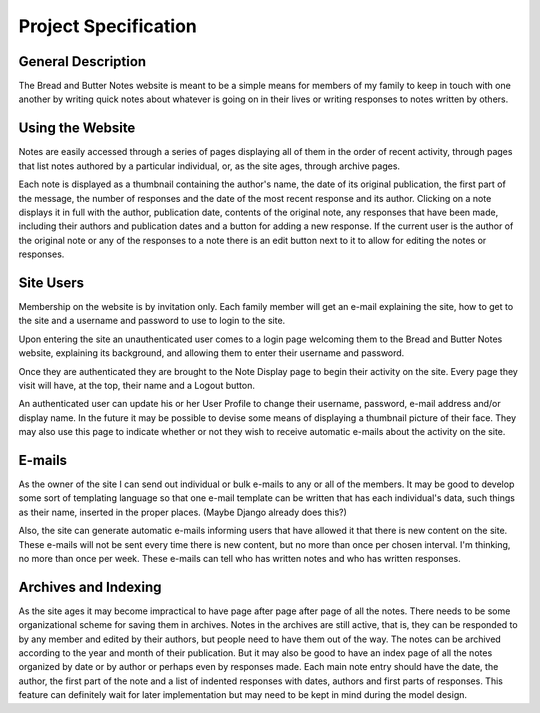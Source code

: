 Project Specification
=====================

General Description
-------------------
The Bread and Butter Notes website is meant to be a simple means for members of
my family to keep in touch with one another by writing quick notes about whatever
is going on in their lives or writing responses to notes written by others.

Using the Website
-----------------
Notes are easily accessed through a series of pages displaying all of them in the
order of recent activity, through pages that list notes authored by a particular individual,
or, as the site ages, through archive pages.

Each note is displayed as a thumbnail containing the author's name, the date of its original
publication, the first part of the message, the number of responses and the date of the
most recent response and its author. Clicking on a note displays it in full with the author,
publication date, contents of the original note, any responses that have been made, including
their authors and publication dates and a button for adding a new response. If the current
user is the author of the original note or any of the responses to a note there is an
edit button next to it to allow for editing the notes or responses.

Site Users
----------
Membership on the website is by invitation only. Each family member will get an e-mail
explaining the site, how to get to the site and a username and password to use to login
to the site.

Upon entering the site an unauthenticated user comes to a login page welcoming them
to the Bread and Butter Notes website, explaining its background, and allowing them to
enter their username and password.

Once they are authenticated they are brought to the Note Display page to begin their
activity on the site. Every page they visit will have, at the top, their name and
a Logout button.

An authenticated user can update his or her User Profile to change their username,
password, e-mail address and/or display name. In the future it may be possible to
devise some means of displaying a thumbnail picture of their face. They may also
use this page to indicate whether or not they wish to receive automatic e-mails
about the activity on the site.

E-mails
-------
As the owner of the site I can send out individual or bulk e-mails to any or all
of the members. It may be good to develop some sort of templating language so
that one e-mail template can be written that has each individual's data, such
things as their name, inserted in the proper places. (Maybe Django already does
this?)

Also, the site can generate automatic e-mails informing users that have allowed it
that there is new content on the site. These e-mails will not be sent every time
there is new content, but no more than once per chosen interval. I'm thinking, no
more than once per week. These e-mails can tell who has written notes and who has
written responses.


Archives and Indexing
---------------------
As the site ages it may become impractical to have page after page after page of all the
notes. There needs to be some organizational scheme for saving them in archives. Notes in
the archives are still active, that is, they can be responded to by any member and edited
by their authors, but people need to have them out of the way. The notes can be archived
according to the year and month of their publication. But it may also be good to have an
index page of all the notes organized by date or by author or perhaps even by responses
made. Each main note entry should have the date, the author, the first part of the note
and a list of indented responses with dates, authors and first parts of responses. This
feature can definitely wait for later implementation but may need to be kept in mind
during the model design.

